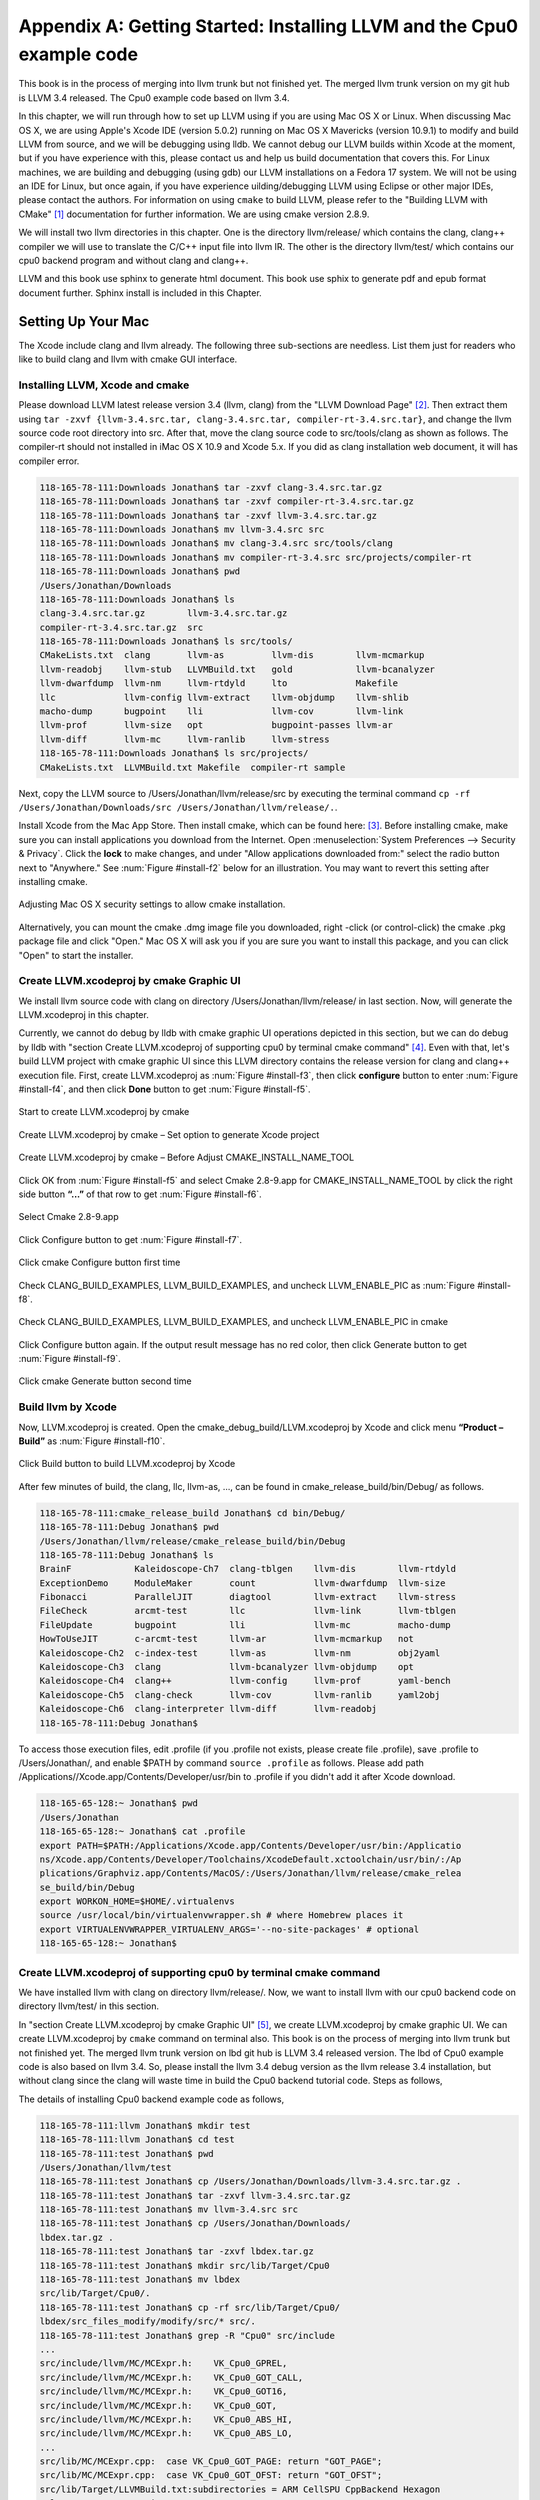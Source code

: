 .. _sec-appendix-installing:

Appendix A: Getting Started: Installing LLVM and the Cpu0 example code
======================================================================

This book is in the process of merging into llvm trunk but not finished 
yet. 
The merged llvm trunk version on my git hub is LLVM 3.4 released.
The Cpu0 example code based on llvm 3.4.

In this chapter, we will run through how to set up LLVM using if you are using 
Mac OS X or Linux.  When discussing Mac OS X, we are using Apple's Xcode IDE 
(version 5.0.2) running on Mac OS X Mavericks (version 10.9.1) to modify and 
build LLVM from source, and we will be debugging using lldb.  
We cannot debug our LLVM builds within Xcode at the 
moment, but if you have experience with this, please contact us and help us 
build documentation that covers this.  For Linux machines, we are building and 
debugging (using gdb) our LLVM installations on a Fedora 17 system.  We will 
not be using an IDE for Linux, but once again, if you have experience 
uilding/debugging LLVM using Eclipse or other major IDEs, please contact the 
authors. 
For information on using ``cmake`` to build LLVM, please refer to the "Building 
LLVM with CMake" [#]_ documentation for further information. 
We are using cmake version 2.8.9.

We will install two llvm directories in this chapter. One is the directory 
llvm/release/ which contains the clang, clang++ compiler we will use to translate 
the C/C++ input file into llvm IR. 
The other is the directory llvm/test/ which contains our cpu0 backend 
program and without clang and clang++.

LLVM and this book use sphinx to generate html document. This book use sphix to 
generate pdf and epub format document further.
Sphinx install is included in this Chapter. 

.. todo:: Find information on debugging LLVM within Xcode for Macs.
.. todo:: Find information on building/debugging LLVM within Eclipse for Linux.


Setting Up Your Mac
-------------------

The Xcode include clang and llvm already. The following three sub-sections are 
needless. List them just for readers who like to build clang and llvm with 
cmake GUI interface.

Installing LLVM, Xcode and cmake
~~~~~~~~~~~~~~~~~~~~~~~~~~~~~~~~

.. todo:: Fix centering for figure captions.

Please download LLVM latest release version 3.4 (llvm, clang) from 
the "LLVM Download Page" [#]_. Then extract them using 
``tar -zxvf {llvm-3.4.src.tar, clang-3.4.src.tar, compiler-rt-3.4.src.tar}``,
and change the llvm source code root directory into src. 
After that, move the clang source code to src/tools/clang as shown as follows. 
The compiler-rt should not installed in iMac OS X 10.9 and Xcode 5.x. If you 
did as clang installation web document, it will has compiler error.

.. code-block:: bash

  118-165-78-111:Downloads Jonathan$ tar -zxvf clang-3.4.src.tar.gz 
  118-165-78-111:Downloads Jonathan$ tar -zxvf compiler-rt-3.4.src.tar.gz 
  118-165-78-111:Downloads Jonathan$ tar -zxvf llvm-3.4.src.tar.gz 
  118-165-78-111:Downloads Jonathan$ mv llvm-3.4.src src
  118-165-78-111:Downloads Jonathan$ mv clang-3.4.src src/tools/clang
  118-165-78-111:Downloads Jonathan$ mv compiler-rt-3.4.src src/projects/compiler-rt
  118-165-78-111:Downloads Jonathan$ pwd
  /Users/Jonathan/Downloads
  118-165-78-111:Downloads Jonathan$ ls
  clang-3.4.src.tar.gz        llvm-3.4.src.tar.gz
  compiler-rt-3.4.src.tar.gz  src
  118-165-78-111:Downloads Jonathan$ ls src/tools/
  CMakeLists.txt  clang       llvm-as         llvm-dis        llvm-mcmarkup 
  llvm-readobj    llvm-stub   LLVMBuild.txt   gold            llvm-bcanalyzer 
  llvm-dwarfdump  llvm-nm     llvm-rtdyld     lto             Makefile  
  llc             llvm-config llvm-extract    llvm-objdump    llvm-shlib 
  macho-dump      bugpoint    lli             llvm-cov        llvm-link 
  llvm-prof       llvm-size   opt             bugpoint-passes llvm-ar 
  llvm-diff       llvm-mc     llvm-ranlib     llvm-stress
  118-165-78-111:Downloads Jonathan$ ls src/projects/
  CMakeLists.txt  LLVMBuild.txt Makefile  compiler-rt sample


Next, copy the LLVM source to /Users/Jonathan/llvm/release/src by executing the 
terminal command 
``cp -rf /Users/Jonathan/Downloads/src /Users/Jonathan/llvm/release/.``.

Install Xcode from the Mac App Store. Then install cmake, which can be found 
here: [#]_. 
Before installing cmake, make sure you can install applications you download 
from the Internet. 
Open :menuselection:`System Preferences --> Security & Privacy`. Click the 
**lock** to make changes, and under "Allow applications downloaded from:" select 
the radio button next to "Anywhere." See :num:`Figure #install-f2` below for an 
illustration. You may want to revert this setting after installing cmake.

.. _install-f2:
.. figure:: ../Fig/install/2.png
  :align: center

  Adjusting Mac OS X security settings to allow cmake installation.
  
Alternatively, you can mount the cmake .dmg image file you downloaded, right
-click (or 
control-click) the cmake .pkg package file and click "Open." Mac OS X will ask 
you if you 
are sure you want to install this package, and you can click "Open" to start the 
installer.

.. stop 12/5/12 10PM (just a bookmark for me to continue from)

Create LLVM.xcodeproj by cmake Graphic UI
~~~~~~~~~~~~~~~~~~~~~~~~~~~~~~~~~~~~~~~~~

We install llvm source code with clang on directory 
/Users/Jonathan/llvm/release/ in last section.
Now, will generate the LLVM.xcodeproj in this chapter.

Currently, we cannot do debug by lldb with cmake graphic UI operations depicted 
in this section, but we can do debug by lldb with "section Create LLVM.xcodeproj 
of supporting cpu0 by terminal cmake command" [#]_. 
Even with that, let's build LLVM project with cmake graphic UI since this LLVM 
directory contains the release version for clang and clang++ execution file. 
First, create LLVM.xcodeproj as 
:num:`Figure #install-f3`, then click **configure** button to enter 
:num:`Figure #install-f4`, 
and then click **Done** button to get :num:`Figure #install-f5`.

.. _install-f3:
.. figure:: ../Fig/install/3.png
  :align: center

  Start to create LLVM.xcodeproj by cmake

.. _install-f4:
.. figure:: ../Fig/install/4.png
  :align: center

  Create LLVM.xcodeproj by cmake – Set option to generate Xcode project

.. _install-f5:
.. figure:: ../Fig/install/5.png
  :align: center

  Create LLVM.xcodeproj by cmake – Before Adjust CMAKE_INSTALL_NAME_TOOL


Click OK from :num:`Figure #install-f5` and select Cmake 2.8-9.app for 
CMAKE_INSTALL_NAME_TOOL by click the right side button **“...”** of that row 
to get 
:num:`Figure #install-f6`.

.. _install-f6:
.. figure:: ../Fig/install/6.png
  :align: center

  Select Cmake 2.8-9.app

Click Configure button to get :num:`Figure #install-f7`.

.. _install-f7:
.. figure:: ../Fig/install/7.png
  :align: center

  Click cmake Configure button first time

Check CLANG_BUILD_EXAMPLES, LLVM_BUILD_EXAMPLES, and uncheck LLVM_ENABLE_PIC as 
:num:`Figure #install-f8`.

.. _install-f8:
.. figure:: ../Fig/install/8.png
  :align: center

  Check CLANG_BUILD_EXAMPLES, LLVM_BUILD_EXAMPLES, and uncheck 
  LLVM_ENABLE_PIC in cmake

Click Configure button again. If the output result message has no red color, 
then click Generate button to get :num:`Figure #install-f9`.

.. _install-f9:
.. figure:: ../Fig/install/9.png
  :align: center

  Click cmake Generate button second time

Build llvm by Xcode
~~~~~~~~~~~~~~~~~~~

Now, LLVM.xcodeproj is created. Open the cmake_debug_build/LLVM.xcodeproj by 
Xcode and click menu **“Product – Build”** as :num:`Figure #install-f10`.

.. _install-f10:
.. figure:: ../Fig/install/10.png
  :align: center

  Click Build button to build LLVM.xcodeproj by Xcode

After few minutes of build, the clang, llc, llvm-as, ..., can be found in 
cmake_release_build/bin/Debug/ as follows.

.. code-block:: bash

  118-165-78-111:cmake_release_build Jonathan$ cd bin/Debug/
  118-165-78-111:Debug Jonathan$ pwd
  /Users/Jonathan/llvm/release/cmake_release_build/bin/Debug
  118-165-78-111:Debug Jonathan$ ls
  BrainF            Kaleidoscope-Ch7  clang-tblgen    llvm-dis        llvm-rtdyld
  ExceptionDemo     ModuleMaker       count           llvm-dwarfdump  llvm-size
  Fibonacci         ParallelJIT       diagtool        llvm-extract    llvm-stress
  FileCheck         arcmt-test        llc             llvm-link       llvm-tblgen
  FileUpdate        bugpoint          lli             llvm-mc         macho-dump
  HowToUseJIT       c-arcmt-test      llvm-ar         llvm-mcmarkup   not
  Kaleidoscope-Ch2  c-index-test      llvm-as         llvm-nm         obj2yaml
  Kaleidoscope-Ch3  clang             llvm-bcanalyzer llvm-objdump    opt
  Kaleidoscope-Ch4  clang++           llvm-config     llvm-prof       yaml-bench
  Kaleidoscope-Ch5  clang-check       llvm-cov        llvm-ranlib     yaml2obj
  Kaleidoscope-Ch6  clang-interpreter llvm-diff       llvm-readobj
  118-165-78-111:Debug Jonathan$ 

To access those execution files, edit .profile (if you .profile not exists, 
please create file .profile), save .profile to /Users/Jonathan/, and enable 
$PATH by command ``source .profile`` as follows. 
Please add path /Applications//Xcode.app/Contents/Developer/usr/bin to .profile 
if you didn't add it after Xcode download.

.. code-block:: bash

  118-165-65-128:~ Jonathan$ pwd
  /Users/Jonathan
  118-165-65-128:~ Jonathan$ cat .profile 
  export PATH=$PATH:/Applications/Xcode.app/Contents/Developer/usr/bin:/Applicatio
  ns/Xcode.app/Contents/Developer/Toolchains/XcodeDefault.xctoolchain/usr/bin/:/Ap
  plications/Graphviz.app/Contents/MacOS/:/Users/Jonathan/llvm/release/cmake_relea
  se_build/bin/Debug
  export WORKON_HOME=$HOME/.virtualenvs
  source /usr/local/bin/virtualenvwrapper.sh # where Homebrew places it
  export VIRTUALENVWRAPPER_VIRTUALENV_ARGS='--no-site-packages' # optional
  118-165-65-128:~ Jonathan$ 

Create LLVM.xcodeproj of supporting cpu0 by terminal cmake command
~~~~~~~~~~~~~~~~~~~~~~~~~~~~~~~~~~~~~~~~~~~~~~~~~~~~~~~~~~~~~~~~~~~~~~

We have installed llvm with clang on directory llvm/release/. 
Now, we want to install llvm with our cpu0 backend code on directory 
llvm/test/ in this section.

In "section Create LLVM.xcodeproj by cmake Graphic UI" [#]_, we create 
LLVM.xcodeproj by cmake graphic UI. 
We can create LLVM.xcodeproj by ``cmake`` command on terminal also. 
This book is on the process of merging into llvm trunk but not finished 
yet.
The merged llvm trunk version on lbd git hub is LLVM 3.4 released version.
The lbd of Cpu0 example code is also based on llvm 3.4.
So, please install the llvm 3.4 debug version as the llvm release 3.4 
installation, but without clang since the clang will waste time in build the
Cpu0 backend tutorial code.
Steps as follows,
  
The details of installing Cpu0 backend example code as follows,

.. code-block:: bash

  118-165-78-111:llvm Jonathan$ mkdir test
  118-165-78-111:llvm Jonathan$ cd test
  118-165-78-111:test Jonathan$ pwd
  /Users/Jonathan/llvm/test
  118-165-78-111:test Jonathan$ cp /Users/Jonathan/Downloads/llvm-3.4.src.tar.gz .
  118-165-78-111:test Jonathan$ tar -zxvf llvm-3.4.src.tar.gz 
  118-165-78-111:test Jonathan$ mv llvm-3.4.src src
  118-165-78-111:test Jonathan$ cp /Users/Jonathan/Downloads/
  lbdex.tar.gz .
  118-165-78-111:test Jonathan$ tar -zxvf lbdex.tar.gz
  118-165-78-111:test Jonathan$ mkdir src/lib/Target/Cpu0
  118-165-78-111:test Jonathan$ mv lbdex 
  src/lib/Target/Cpu0/.
  118-165-78-111:test Jonathan$ cp -rf src/lib/Target/Cpu0/
  lbdex/src_files_modify/modify/src/* src/.
  118-165-78-111:test Jonathan$ grep -R "Cpu0" src/include
  ...
  src/include/llvm/MC/MCExpr.h:    VK_Cpu0_GPREL,
  src/include/llvm/MC/MCExpr.h:    VK_Cpu0_GOT_CALL,
  src/include/llvm/MC/MCExpr.h:    VK_Cpu0_GOT16,
  src/include/llvm/MC/MCExpr.h:    VK_Cpu0_GOT,
  src/include/llvm/MC/MCExpr.h:    VK_Cpu0_ABS_HI,
  src/include/llvm/MC/MCExpr.h:    VK_Cpu0_ABS_LO,
  ...
  src/lib/MC/MCExpr.cpp:  case VK_Cpu0_GOT_PAGE: return "GOT_PAGE";
  src/lib/MC/MCExpr.cpp:  case VK_Cpu0_GOT_OFST: return "GOT_OFST";
  src/lib/Target/LLVMBuild.txt:subdirectories = ARM CellSPU CppBackend Hexagon 
  MBlaze MSP430 NVPTX Mips Cpu0 PowerPC Sparc X86 XCore
  118-165-78-111:test Jonathan$ 


Next, please copy Cpu0 chapter 2 example code according the following commands, 

.. code-block:: bash
  
  118-165-80-55:test Jonathan$ cd src/lib/Target/Cpu0/lbdex/
  118-165-80-55:lbdex Jonathan$ pwd
  /Users/Jonathan/llvm/test/src/lib/Target/Cpu0/lbdex
  118-165-80-55:lbdex Jonathan$ sh removecpu0.sh 
  118-165-80-55:lbdex Jonathan$ ls ..
  lbdex
  118-165-80-55:lbdex Jonathan$ cp -rf Chapter2/* ../.
  118-165-80-55:lbdex Jonathan$ cd ..
  118-165-80-55:Cpu0 Jonathan$ ls
  CMakeLists.txt		Cpu0InstrInfo.td	Cpu0TargetMachine.cpp	TargetInfo
  Cpu0.h			Cpu0RegisterInfo.td	ExampleCode		readme
  Cpu0.td			Cpu0Schedule.td		LLVMBuild.txt
  Cpu0InstrFormats.td	Cpu0Subtarget.h		MCTargetDesc
  118-165-80-55:Cpu0 Jonathan$ 


Now, it's ready for building llvm/test/src code by command 
``cmake -DCMAKE_CXX_COMPILER=clang++ -DCMAKE_C_COMPILER=clang -DCMAKE_BUILD_TYPE
=Debug -G "Xcode" ../src/`` as follows. 
Remind, currently, the ``cmake`` terminal command can work with lldb debug, but 
the "section Create LLVM.xcodeproj by cmake Graphic UI" [5]_ cannot.

.. code-block:: bash

  118-165-78-111:Target Jonathan$ cd ../../../../
  118-165-78-111:test Jonathan$ pwd
  /Users/Jonathan/llvm/test
  118-165-78-111:test Jonathan$ ls
  src
  118-165-78-111:test Jonathan$ mkdir cmake_debug_build
  118-165-78-111:test Jonathan$ cd cmake_debug_build
  118-165-78-111:cmake_debug_build Jonathan$ cmake -DCMAKE_CXX_COMPILER=clang++ 
  -DCMAKE_C_COMPILER=clang -DCMAKE_BUILD_TYPE=Debug -G "Xcode" ../src/
  CMake Error: The source directory "/Users/Jonathan/llvm/src" does not exist.
  Specify --help for usage, or press the help button on the CMake GUI.
  118-165-78-111:test Jonathan$ cd cmake_debug_build/
  118-165-78-111:cmake_debug_build Jonathan$ cmake -DCMAKE_CXX_COMPILER=clang++ 
  -DCMAKE_C_COMPILER=clang -DCMAKE_BUILD_TYPE=Debug -G "Xcode" ../src/
  -- The C compiler identification is Clang 4.1.0
  -- The CXX compiler identification is Clang 4.1.0
  -- Check for working C compiler using: Xcode
  ...
  -- Targeting ARM
  -- Targeting CellSPU
  -- Targeting CppBackend
  -- Targeting Hexagon
  -- Targeting Mips
  -- Targeting Cpu0
  -- Targeting MBlaze
  -- Targeting MSP430
  -- Targeting NVPTX
  -- Targeting PowerPC
  -- Targeting Sparc
  -- Targeting X86
  -- Targeting XCore
  -- Performing Test SUPPORTS_GLINE_TABLES_ONLY_FLAG
  -- Performing Test SUPPORTS_GLINE_TABLES_ONLY_FLAG - Success
  -- Performing Test SUPPORTS_NO_C99_EXTENSIONS_FLAG
  -- Performing Test SUPPORTS_NO_C99_EXTENSIONS_FLAG - Success
  -- Configuring done
  -- Generating done
  -- Build files have been written to: /Users/Jonathan/llvm/test/cmake_debug_build
  118-165-78-111:cmake_debug_build Jonathan$ 

Now, you can build this llvm build with Cpu0 example code by Xcode as the last 
section indicated.

Since Xcode use clang compiler and lldb instead of gcc and gdb, we can run lldb 
debug as follows, 

.. code-block:: bash

  118-165-65-128:InputFiles Jonathan$ pwd
  /Users/Jonathan/lbdex/InputFiles
  118-165-65-128:InputFiles Jonathan$ clang -c ch3.cpp -emit-llvm -o ch3.bc
  118-165-65-128:InputFiles Jonathan$ /Users/Jonathan/llvm/test/
  cmake_debug_build/bin/Debug/llc -march=mips -relocation-model=pic -filetype=asm 
  ch3.bc -o ch3.mips.s
  118-165-65-128:InputFiles Jonathan$ lldb -- /Users/Jonathan/llvm/test/
  cmake_debug_build/bin/Debug/llc -march=mips -relocation-model=pic -filetype=
  asm ch3.bc -o ch3.mips.s
  Current executable set to '/Users/Jonathan/llvm/test/cmake_debug_build/bin/
  Debug/llc' (x86_64).
  (lldb) b MipsTargetInfo.cpp:19
  breakpoint set --file 'MipsTargetInfo.cpp' --line 19
  Breakpoint created: 1: file ='MipsTargetInfo.cpp', line = 19, locations = 1
  (lldb) run
  Process 6058 launched: '/Users/Jonathan/llvm/test/cmake_debug_build/bin/Debug/
  llc' (x86_64)
  Process 6058 stopped
  * thread #1: tid = 0x1c03, 0x000000010077f231 llc`LLVMInitializeMipsTargetInfo 
  + 33 at MipsTargetInfo.cpp:20, stop reason = breakpoint 1.1
    frame #0: 0x000000010077f231 llc`LLVMInitializeMipsTargetInfo + 33 at 
    MipsTargetInfo.cpp:20
     17   
     18   extern "C" void LLVMInitializeMipsTargetInfo() {
     19     RegisterTarget<Triple::mips,
  -> 20           /*HasJIT=*/true> X(TheMipsTarget, "mips", "Mips");
     21   
     22     RegisterTarget<Triple::mipsel,
     23           /*HasJIT=*/true> Y(TheMipselTarget, "mipsel", "Mipsel");
  (lldb) n
  Process 6058 stopped
  * thread #1: tid = 0x1c03, 0x000000010077f24f llc`LLVMInitializeMipsTargetInfo 
  + 63 at MipsTargetInfo.cpp:23, stop reason = step over
    frame #0: 0x000000010077f24f llc`LLVMInitializeMipsTargetInfo + 63 at 
    MipsTargetInfo.cpp:23
     20           /*HasJIT=*/true> X(TheMipsTarget, "mips", "Mips");
     21   
     22     RegisterTarget<Triple::mipsel,
  -> 23           /*HasJIT=*/true> Y(TheMipselTarget, "mipsel", "Mipsel");
     24   
     25     RegisterTarget<Triple::mips64,
     26           /*HasJIT=*/false> A(TheMips64Target, "mips64", "Mips64 
     [experimental]");
  (lldb) print X
  (llvm::RegisterTarget<llvm::Triple::ArchType, true>) $0 = {}
  (lldb) quit
  118-165-65-128:InputFiles Jonathan$ 

About the lldb debug command, please reference [#]_ or lldb portal [#]_. 


Setup llvm-lit on iMac
~~~~~~~~~~~~~~~~~~~~~~~

The llvm-lit [#]_ is the llvm regression test tool. You don't need to set up it 
if you don't want to do regression test even though this book do the regression 
test.
To set it up correctly in iMac, you need move it from directory bin/llvm-lit to 
bin/Debug/llvm-lit, and modify llvm-lit as follows,

.. code-block:: bash

  118-165-69-59:bin Jonathan$ pwd
  /Users/Jonathan/llvm/test/cmake_debug_build/bin
  118-165-69-59:bin Jonathan$ ls
  Debug		llvm-lit
  118-165-69-59:bin Jonathan$ cp llvm-lit Debug/.
  // edit llvm-lit as follows,
      'build_config' : ":",
      'build_mode' : "Debug",


Install Icarus Verilog tool on iMac
~~~~~~~~~~~~~~~~~~~~~~~~~~~~~~~~~~~

Install Icarus Verilog tool by command ``brew install icarus-verilog`` as follows,

.. code-block:: bash

  JonathantekiiMac:~ Jonathan$ brew install icarus-verilog
  ==> Downloading ftp://icarus.com/pub/eda/verilog/v0.9/verilog-0.9.5.tar.gz
  ######################################################################## 100.0%
  ######################################################################## 100.0%
  ==> ./configure --prefix=/usr/local/Cellar/icarus-verilog/0.9.5
  ==> make
  ==> make installdirs
  ==> make install
  /usr/local/Cellar/icarus-verilog/0.9.5: 39 files, 12M, built in 55 seconds


Install other tools on iMac
~~~~~~~~~~~~~~~~~~~~~~~~~~~

These tools mentioned in this section is for coding and debug. 
You can work even without these tools. 
Files compare tools Kdiff3 came from web site [#]_. 
FileMerge is a part of Xcode, you can type FileMerge in Finder – Applications 
as :num:`Figure #install-f11` and drag it into the Dock as 
:num:`Figure #install-f12`.

.. _install-f11:
.. figure:: ../Fig/install/11.png
  :align: center

  Type FileMerge in Finder – Applications

.. _install-f12:
.. figure:: ../Fig/install/12.png
  :align: center

  Drag FileMege into the Dock

Download tool Graphviz for display llvm IR nodes in debugging, 
[#]_. 
We choose mountainlion as :num:`Figure #install-f13` since our iMac is Mountain 
Lion.

.. _install-f13:
.. figure:: ../Fig/install/13.png
  :height: 738 px
  :width: 1181 px
  :scale: 80 %
  :align: center

  Download graphviz for llvm IR node display

After install Graphviz, please set the path to .profile. 
For example, we install the Graphviz in directory 
/Applications/Graphviz.app/Contents/MacOS/, so add this path to 
/User/Jonathan/.profile as follows,

.. code-block:: bash

  118-165-12-177:InputFiles Jonathan$ cat /Users/Jonathan/.profile
  export PATH=$PATH:/Applications/Xcode.app/Contents/Developer/usr/bin:
  /Applications/Graphviz.app/Contents/MacOS/:/Users/Jonathan/llvm/release/
  cmake_release_build/bin/Debug

The Graphviz information for llvm is at section "SelectionDAG Instruction 
Selection Process" " of "The LLVM Target-Independent Code Generator" here [#]_ 
and at section "Viewing graphs while debugging code" of "LLVM Programmer’s 
Manual" here [#]_.
TextWrangler is for edit file with line number display and dump binary file 
like the obj file, \*.o, that will be generated in chapter of Generating object 
files if you havn't gobjdump available. 
You can download from App Store. 
To dump binary file, first, open the binary file, next, select menu 
**“File – Hex Front Document”** as :num:`Figure #install-f14`. 
Then select **“Front document's file”** as :num:`Figure #install-f15`.

.. _install-f14:
.. figure:: ../Fig/install/14.png
  :align: center

  Select Hex Dump menu

.. _install-f15:
.. figure:: ../Fig/install/15.png
  :align: center

  Select Front document's file in TextWrangler
  
Install binutils by command ``brew install binutils`` as follows,

.. code-block:: bash

  118-165-77-214:~ Jonathan$ brew install binutils
  ==> Downloading http://ftpmirror.gnu.org/binutils/binutils-2.22.tar.gz
  ######################################################################## 100.0%
  ==> ./configure --program-prefix=g --prefix=/usr/local/Cellar/binutils/2.22 
  --infodir=/usr/loca
  ==> make
  ==> make install
  /usr/local/Cellar/binutils/2.22: 90 files, 19M, built in 4.7 minutes
  118-165-77-214:~ Jonathan$ ls /usr/local/Cellar/binutils/2.22
  COPYING     README      lib
  ChangeLog     bin       share
  INSTALL_RECEIPT.json    include       x86_64-apple-darwin12.2.0
  118-165-77-214:binutils-2.23 Jonathan$ ls /usr/local/Cellar/binutils/2.22/bin
  gaddr2line  gc++filt  gnm   gobjdump  greadelf  gstrings
  gar   gelfedit  gobjcopy  granlib gsize   gstrip


Setting Up Your Linux Machine
-----------------------------

Install LLVM 3.4 release build on Linux
~~~~~~~~~~~~~~~~~~~~~~~~~~~~~~~~~~~~~~~

First, install the llvm release build by,

  1) Untar llvm source, rename llvm source with src.
  
  2) Untar clang and move it src/tools/clang.
  
  3) Untar compiler-rt and move it to src/project/compiler-rt.


Next, build with cmake command, ``cmake -DCMAKE_BUILD_TYPE=Release -DCLANG_BUILD
_EXAMPLES=ON -DLLVM_BUILD_EXAMPLES=ON -G "Unix Makefiles" ../src/``, as follows.

.. code-block:: bash

  [Gamma@localhost cmake_release_build]$ pwd
  /usr/local/llvm/release/cmake_release_build
  [Gamma@localhost cmake_release_build]$ cmake -DCMAKE_BUILD_TYPE=Release 
  -DCLANG_BUILD_EXAMPLES=ON -DLLVM_BUILD_EXAMPLES=ON -G "Unix Makefiles" ../src/
  -- The C compiler identification is GNU 4.7.0
  ...
  -- Constructing LLVMBuild project information
  ...
  -- Targeting XCore
  -- Clang version: 3.4
  -- Found Subversion: /usr/bin/svn (found version "1.7.6") 
  -- Configuring done
  -- Generating done
  -- Build files have been written to: /usr/local/llvm/release/cmake_release_build

After cmake, run command ``make``, then you can get clang, llc, llvm-as, ..., 
in cmake_release_build/bin/ after a few tens minutes of build. Next, edit 
/home/Gamma/.bash_profile with adding /usr/local/llvm/release/cmake_release_build/
bin to PATH 
to enable the clang, llc, ..., command search path, as follows,

.. code-block:: bash

  [Gamma@localhost ~]$ pwd
  /home/Gamma
  [Gamma@localhost ~]$ cat .bash_profile
  # .bash_profile
  
  # Get the aliases and functions
  if [ -f ~/.bashrc ]; then
    . ~/.bashrc
  fi
  
  # User specific environment and startup programs
  
  PATH=$PATH:/usr/local/sphinx/bin:/usr/local/llvm/release/cmake_release_build/bin:
  /opt/mips_linux_toolchain_clang/mips_linux_toolchain/bin:$HOME/.local/bin:
  $HOME/bin
  
  export PATH
  [Gamma@localhost ~]$ source .bash_profile
  [Gamma@localhost ~]$ $PATH
  bash: /usr/lib64/qt-3.3/bin:/usr/local/bin:/usr/bin:/bin:/usr/local/sbin:
  /usr/sbin:/usr/local/sphinx/bin:/opt/mips_linux_toolchain_clang/mips_linux_tool
  chain/bin:/home/Gamma/.local/bin:/home/Gamma/bin:/usr/local/sphinx/bin:/usr/
  local/llvm/release/cmake_release_build/bin


Install cpu0 debug build on Linux
~~~~~~~~~~~~~~~~~~~~~~~~~~~~~~~~~

This book is on the process of merging into llvm trunk but not finished 
yet.
The merged llvm trunk version on lbd git hub is LLVM 3.4 released version.
The Cpu0 example code is also based on llvm 3.4.
So, please install the llvm 3.4 debug version as the llvm release 3.4 
installation, but without clang since the clang will waste time in build the
Cpu0 backend tutorial code.
Steps as follows,

The details of installing Cpu0 backend example code according the following 
list steps, and the corresponding commands shown as below,

1) Enter /usr/local/llvm/test/ and 
   get Cpu0 example code as well as the llvm 3.4.

2) Make dir Cpu0 in src/lib/Target and download example code.

3) Update llvm modified source files to support cpu0 by command
   ``cp -rf src/lib/Target/Cpu0/lbdex/src_files_modify/modify/src/* src/.``.

4) Check step 3 is effective by command 
   ``grep -R "Cpu0" . | more```. We add the Cpu0 backend support, so check with 
   grep.

5) Enter src/lib/Target/Cpu0/ and copy example code 
   lbdex/2/Cpu0 to the directory by commands 
   ``cd src/lib/Target/Cpu0/`` and 
   ``cp -rf lbdex/Chapter2/* ../.``.

6) Remove clang from /usr/local/llvm/test/src/tools/clang, and mkdir 
   test/cmake_debug_build. Without this you will waste extra time for 
   command ``make`` in cpu0 example code build.

.. code-block:: bash

  [Gamma@localhost llvm]$ mkdir test
  [Gamma@localhost llvm]$ cd test
  [Gamma@localhost test]$ pwd
  /usr/local/llvm/test
  [Gamma@localhost test]$ cp /home/Gamma/Downloads/llvm-3.4.src.tar.gz .
  [Gamma@localhost test]$ tar -zxvf llvm-3.4.src.tar.gz 
  [Gamma@localhost test]$ mv llvm-3.4.src src
  [Gamma@localhost test]$ cp /Users/Jonathan/Downloads/
  lbdex.tar.gz .
  [Gamma@localhost test]$ tar -zxvf lbdex.tar.gz
  ...
  [Gamma@localhost test]$ mkdir src/lib/Target/Cpu0
  118-165-78-111:test Jonathan$ mv lbdex src/lib/Target/Cpu0/.
  [Gamma@localhost test]$ cp -rf src/lib/Target/Cpu0/lbdex/src_files_modify/
  modify/src/* src/.
  [Gamma@localhost test]$ grep -R "cpu0" src/include
  src/include//llvm/ADT/Triple.h:    cpu0,    // For Tutorial Backend Cpu0
  src/include//llvm/MC/MCExpr.h:    VK_Cpu0_GPREL,
  src/include//llvm/MC/MCExpr.h:    VK_Cpu0_GOT_CALL,
  ...
  [Gamma@localhost test]$ cd src/lib/Target/Cpu0/lbdex/
  [Gamma@localhost lbdex]$ sh removecpu0.sh
  [Gamma@localhost lbdex]$ ls ../
  lbdex
  [Gamma@localhost lbdex]$ cp -rf Chapter2/* ../.
  [Gamma@localhost lbdex]$ ls ..
  CMakeLists.txt		Cpu0InstrInfo.td	Cpu0TargetMachine.cpp	TargetInfo
  Cpu0.h			Cpu0RegisterInfo.td	ExampleCode		readme
  Cpu0.td			Cpu0Schedule.td		LLVMBuild.txt
  Cpu0InstrFormats.td	Cpu0Subtarget.h		MCTargetDesc
  [Gamma@localhost Cpu0]$ cd ../../../../..
  [Gamma@localhost test]$ pwd
  /usr/local/llvm/test

Now, go into directory llvm/test/, create directory cmake_debug_build and 
do cmake 
like build the llvm/release, but we do Debug build and use clang as our compiler 
instead, 
as follows,

.. code-block:: bash

  [Gamma@localhost test]$ pwd
  /usr/local/llvm/test
  [Gamma@localhost test]$ mkdir cmake_debug_build
  [Gamma@localhost test]$ cd cmake_debug_build/
  [Gamma@localhost cmake_debug_build]$ cmake 
  -DCMAKE_CXX_COMPILER=clang++ -DCMAKE_C_COMPILER=clang
  -DCMAKE_BUILD_TYPE=Debug -G "Unix Makefiles" ../src/
  -- The C compiler identification is Clang 3.4.0
  -- The CXX compiler identification is Clang 3.4.0
  -- Check for working C compiler: /usr/local/llvm/release/cmake_release_build/bin/
  clang
  -- Check for working C compiler: /usr/local/llvm/release/cmake_release_build/bin/
  clang
   -- works
  -- Detecting C compiler ABI info
  -- Detecting C compiler ABI info - done
  -- Check for working CXX compiler: /usr/local/llvm/release/cmake_release_build/
  bin/clang++
  -- Check for working CXX compiler: /usr/local/llvm/release/cmake_release_build/
  bin/clang++
   -- works
  -- Detecting CXX compiler ABI info
  -- Detecting CXX compiler ABI info – done ...
  -- Targeting Mips
  -- Targeting Cpu0
  -- Targeting MBlaze
  -- Targeting MSP430
  -- Targeting PowerPC
  -- Targeting PTX
  -- Targeting Sparc
  -- Targeting X86
  -- Targeting XCore
  -- Configuring done
  -- Generating done
  -- Build files have been written to: /usr/local/llvm/test/cmake_debug
  _build
  [Gamma@localhost cmake_debug_build]$

Then do make as follows,

.. code-block:: bash

  [Gamma@localhost cmake_debug_build]$ make
  Scanning dependencies of target LLVMSupport
  [ 0%] Building CXX object lib/Support/CMakeFiles/LLVMSupport.dir/APFloat.cpp.o
  [ 0%] Building CXX object lib/Support/CMakeFiles/LLVMSupport.dir/APInt.cpp.o
  [ 0%] Building CXX object lib/Support/CMakeFiles/LLVMSupport.dir/APSInt.cpp.o
  [ 0%] Building CXX object lib/Support/CMakeFiles/LLVMSupport.dir/Allocator.cpp.o
  [ 1%] Building CXX object lib/Support/CMakeFiles/LLVMSupport.dir/BlockFrequency.
  cpp.o ...
  Linking CXX static library ../../lib/libgtest.a
  [100%] Built target gtest
  Scanning dependencies of target gtest_main
  [100%] Building CXX object utils/unittest/CMakeFiles/gtest_main.dir/UnitTestMain
  /
  TestMain.cpp.o Linking CXX static library ../../lib/libgtest_main.a
  [100%] Built target gtest_main
  [Gamma@localhost cmake_debug_build]$

Now, we are ready for the cpu0 backend development. We can run gdb debug as 
follows. 
If your setting has anything about gdb errors, please follow the errors indication 
(maybe need to download gdb again). 
Finally, try gdb as follows.

.. code-block:: bash

  [Gamma@localhost InputFiles]$ pwd
  /usr/local/llvm/test/src/lib/Target/Cpu0/ExampleCode/
  lbdex/InputFiles
  [Gamma@localhost InputFiles]$ clang -c ch3.cpp -emit-llvm -o ch3.bc
  [Gamma@localhost InputFiles]$ gdb -args /usr/local/llvm/test/
  cmake_debug_build/bin/llc -march=cpu0 -relocation-model=pic -filetype=obj 
  ch3.bc -o ch3.cpu0.o
  GNU gdb (GDB) Fedora (7.4.50.20120120-50.fc17)
  Copyright (C) 2012 Free Software Foundation, Inc.
  License GPLv3+: GNU GPL version 3 or later <http://gnu.org/licenses/gpl.html>
  This is free software: you are free to change and redistribute it.
  There is NO WARRANTY, to the extent permitted by law.  Type "show copying"
  and "show warranty" for details.
  This GDB was configured as "x86_64-redhat-linux-gnu".
  For bug reporting instructions, please see:
  <http://www.gnu.org/software/gdb/bugs/>...
  Reading symbols from /usr/local/llvm/test/cmake_debug_build/bin/llc.
  ..done.
  (gdb) break MipsTargetInfo.cpp:19
  Breakpoint 1 at 0xd54441: file /usr/local/llvm/test/src/lib/Target/
  Mips/TargetInfo/MipsTargetInfo.cpp, line 19.
  (gdb) run
  Starting program: /usr/local/llvm/test/cmake_debug_build/bin/llc 
  -march=cpu0 -relocation-model=pic -filetype=obj ch3.bc -o ch3.cpu0.o
  [Thread debugging using libthread_db enabled]
  Using host libthread_db library "/lib64/libthread_db.so.1".
  
  Breakpoint 1, LLVMInitializeMipsTargetInfo ()
    at /usr/local/llvm/test/src/lib/Target/Mips/TargetInfo/MipsTargetInfo.cpp:20
  20          /*HasJIT=*/true> X(TheMipsTarget, "mips", "Mips");
  (gdb) next
  23          /*HasJIT=*/true> Y(TheMipselTarget, "mipsel", "Mipsel");
  (gdb) print X
  $1 = {<No data fields>}
  (gdb) quit
  A debugging session is active.
  
    Inferior 1 [process 10165] will be killed.
  
  Quit anyway? (y or n) y
  [Gamma@localhost InputFiles]$ 


Install Icarus Verilog tool on Linux
~~~~~~~~~~~~~~~~~~~~~~~~~~~~~~~~~~~~

Download the snapshot version of Icarus Verilog tool from web site, 
ftp://icarus.com/pub/eda/verilog/snapshots or go to http://iverilog.icarus.com/ 
and click snapshot version link. Follow the INSTALL file guide to install it. 


Install other tools on Linux
~~~~~~~~~~~~~~~~~~~~~~~~~~~~~~
Download Graphviz from [#]_ according your 
Linux distribution. Files compare tools Kdiff3 came from web site [8]_. 


Install sphinx
---------------

Sphinx install in http://docs.geoserver.org/latest/en/docguide/install.html.

On iMac or linux you can install as follows,

.. code-block:: bash

  sudo easy_install sphinx

Above installaton can generate html document but not for pdf. 
To support pdf/latex document generated as follows,

On iMac, install MacTex.pkg from http://www.tug.org/mactex/

On Linux, install texlive as follows,

.. code-block:: bash

  sudo apt-get install texlive texlive-latex-extra

or

.. code-block:: bash

  sudo yum install texlive texlive-latex-extra

In Fedora 17, the texlive-latex-extra is missing. We install the package which
include the pdflatex instead. For instance, we install pdfjam on Fedora 17 as
follows,


.. code-block:: bash

  [root@localhost BackendTutorial]$ yum list pdfjam
  Loaded plugins: langpacks, presto, refresh-packagekit
  Installed Packages
  pdfjam.noarch                        2.08-3.fc17                         @fedora
  [root@localhost BackendTutorial]$ 

Now, this book html/pdf can be generated by the following commands.


.. code-block:: bash

  [Gamma@localhost BackendTutorial]$ pwd
  /home/Gamma/test/lbd/docs/BackendTutorial
  [Gamma@localhost BackendTutorial]$ make html
  ...
  [Gamma@localhost BackendTutorial]$ make latexpdf
  ...


Cpu0 Regression Test
----------------------

LLVM has its test cases (regression test) for each backend to verify the code 
generation [#]_. 
For iMac, copy lbd/test/CodeGen/Cpu0 to ~/llvm/test/src/test/CodeGen/Cpu0.
For Linux, copy lbd/test/CodeGen/Cpu0 to /usr/local/llvm/test/src/test/CodeGen/Cpu0.

Then run as follows for single test case and the whole test cases on iMac. 

.. code-block:: bash

  1-160-130-77:Cpu0 Jonathan$ pwd
  /Users/Jonathan/test/lbd/test/CodeGen/Cpu0
  1-160-130-77:Cpu0 Jonathan$ ~/llvm/test/cmake_debug_build/bin/Debug/llvm-lit seteq.ll
  -- Testing: 1 tests, 1 threads --
  PASS: LLVM :: CodeGen/Cpu0/seteq.ll (1 of 1)
  Testing Time: 0.08s
    Expected Passes    : 1
  1-160-130-77:Cpu0 Jonathan$ ~/llvm/test/cmake_debug_build/bin/Debug/llvm-lit .|less
  
  -- Testing: 157 tests, 4 threads --
  ...
  PASS: LLVM :: CodeGen/Cpu0/ch3-directive.ll (28 of 157)
  PASS: LLVM :: CodeGen/Cpu0/ch3-proepilog.ll (29 of 157)


Run as follows for single test case and the whole test cases on Linux. 

.. code-block:: bash

  [Gamma@localhost Cpu0]$ pwd
  /Users/Jonathan/test/lbd/test/CodeGen/Cpu0
  [Gamma@localhost Cpu0]$ ~/llvm/test/cmake_debug_build/bin/Debug/llvm-lit seteq.ll
  -- Testing: 1 tests, 1 threads --
  PASS: LLVM :: CodeGen/Cpu0/seteq.ll (1 of 1)
  Testing Time: 0.08s
    Expected Passes    : 1
  [Gamma@localhost Cpu0]$ ~/llvm/test/cmake_debug_build/bin/Debug/llvm-lit .|less
  
  -- Testing: 157 tests, 4 threads --
  ...
  PASS: LLVM :: CodeGen/Cpu0/ch3-directive.ll (28 of 157)
  PASS: LLVM :: CodeGen/Cpu0/ch3-proepilog.ll (29 of 157)


.. [#] http://llvm.org/docs/CMake.html?highlight=cmake

.. [#] http://llvm.org/releases/download.html#3.4

.. [#] http://www.cmake.org/cmake/resources/software.html

.. [#] http://jonathan2251.github.io/lbd/install.html#create-llvm-xcodeproj-of-supporting-cpu0-by-terminal-cmake-command

.. [#] http://jonathan2251.github.io/lbd/install.html#create-llvm-xcodeproj-by-cmake-graphic-ui

.. [#] http://lldb.llvm.org/lldb-gdb.html

.. [#] http://lldb.llvm.org/

.. [#] http://llvm.org/docs/TestingGuide.html

.. [#] http://kdiff3.sourceforge.net

.. [#] http://www.graphviz.org/Download_macos.php

.. [#] http://llvm.org/docs/CodeGenerator.html#selectiondag-instruction-selection-process

.. [#] http://llvm.org/docs/ProgrammersManual.html#viewing-graphs-while-debugging-code

.. [#] http://www.graphviz.org/Download..php

.. [#] http://llvm.org/docs/TestingGuide.html
